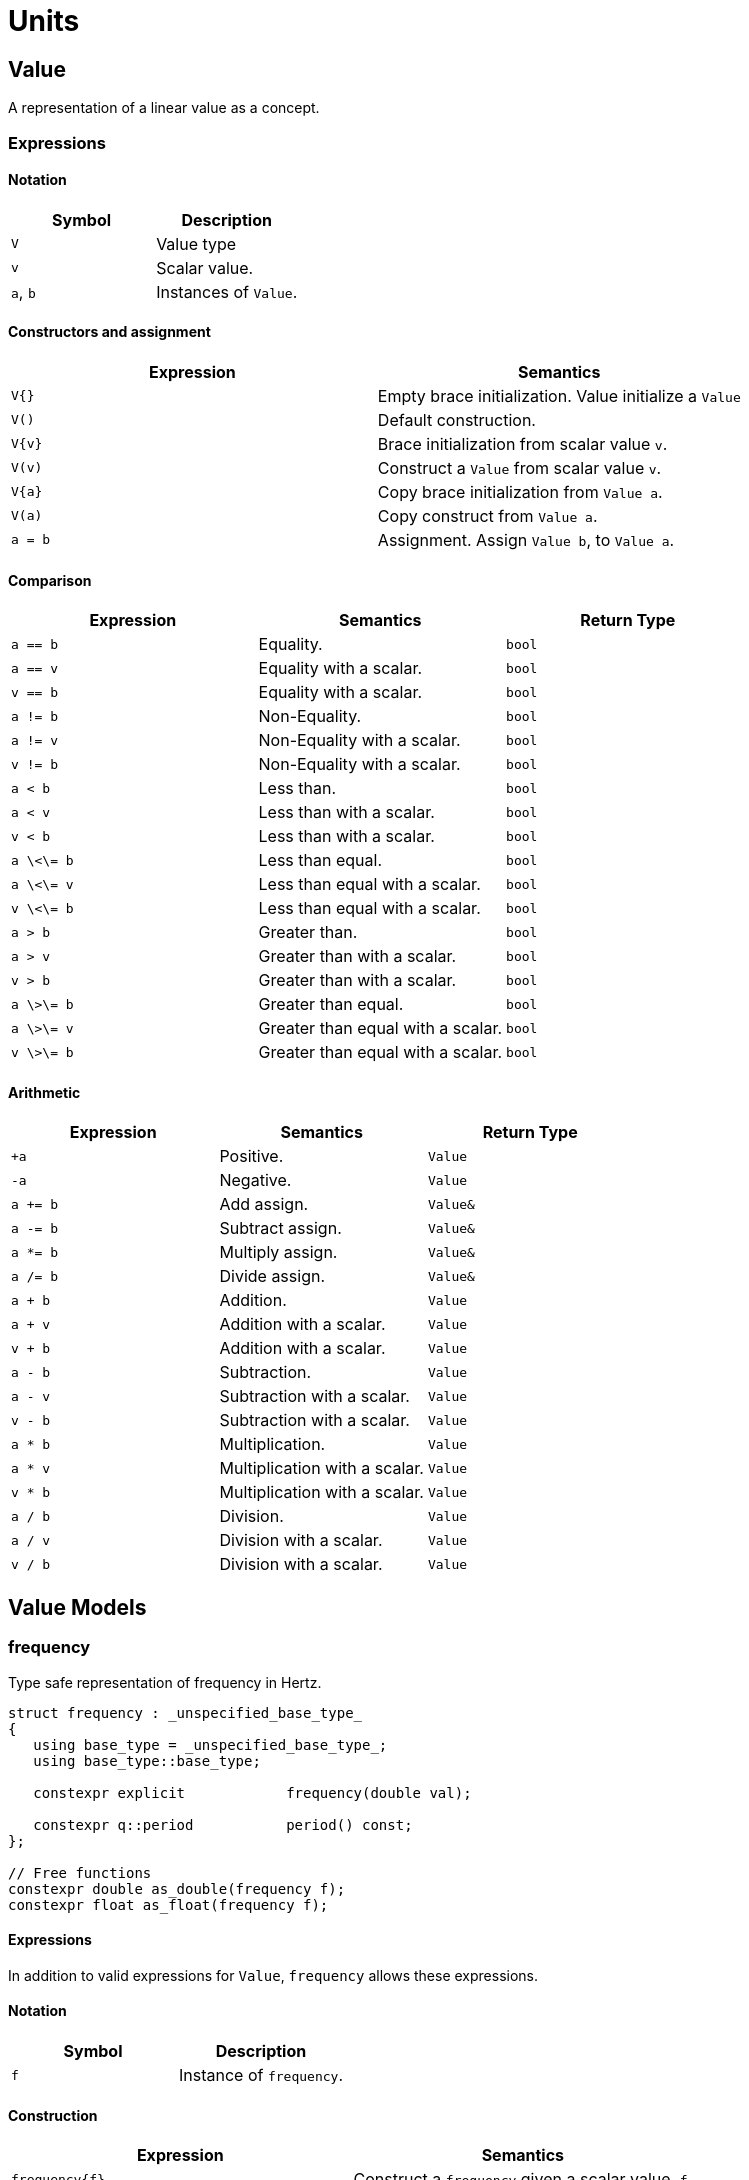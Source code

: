 = Units

// <!-- # ![Q-Logo](assets/images/q-logo-small.png) Audio DSP Library -->


:toc: auto


== Value

A representation of a linear value as a concept.

=== Expressions

==== Notation

[cols="1,1"]
|===
|Symbol | Description

| `V`          | Value type

| `v`          | Scalar value.

| `a`, `b`     | Instances of `Value`.

|===


==== Constructors and assignment

[cols="1,1"]
|===
| Expression   |  Semantics

| `V{}`        |  Empty brace initialization. Value initialize a `Value`

| `V()`        |  Default construction.

| `V\{v}`       |  Brace initialization from scalar value `v`.

| `V(v)`       |  Construct a `Value` from scalar value `v`.

| `V\{a}`      |  Copy brace initialization from `Value a`.

| `V(a)`       |  Copy construct from `Value a`.

| `a = b`      |  Assignment. Assign `Value b`, to `Value a`.

|===


==== Comparison

[cols="1,1,1"]
|===
| Expression   | Semantics                                     | Return Type

| `a == b`     | Equality.                                     | `bool`

| `a == v`     | Equality with a scalar.                       | `bool`

| `v == b`     | Equality with a scalar.                       | `bool`

| `a != b`     | Non-Equality.                                 | `bool`

| `a != v`     | Non-Equality with a scalar.                   | `bool`

| `v != b`     | Non-Equality with a scalar.                   | `bool`

| `a < b`      | Less than.                                    | `bool`

| `a < v`      | Less than with a scalar.                      | `bool`

| `v < b`      | Less than with a scalar.                      | `bool`

| `a \<\= b`     | Less than equal.                            | `bool`

| `a \<\= v`     | Less than equal with a scalar.              | `bool`

| `v \<\= b`     | Less than equal with a scalar.              | `bool`

| `a > b`      | Greater than.                                 | `bool`

| `a > v`      | Greater than with a scalar.                   | `bool`

| `v > b`      | Greater than with a scalar.                   | `bool`

| `a \>\= b`     | Greater than equal.                         | `bool`

| `a \>\= v`     | Greater than equal with a scalar.           | `bool`

| `v \>\= b`     | Greater than equal with a scalar.           | `bool`

|===

==== Arithmetic

[cols="1,1,1"]
|===
| Expression   |  Semantics                                    | Return Type

| `+a`         | Positive.                                     | `Value`

| `-a`         | Negative.                                     | `Value`

| `a += b`     | Add assign.                                   | `Value&`

| `a -= b`     | Subtract assign.                              | `Value&`

| `a *= b`     | Multiply assign.                              | `Value&`

| `a /= b`     | Divide assign.                                | `Value&`

| `a + b`      | Addition.                                     | `Value`

| `a + v`      | Addition with a scalar.                       | `Value`

| `v + b`      | Addition with a scalar.                       | `Value`

| `a - b`      | Subtraction.                                  | `Value`

| `a - v`      | Subtraction with a scalar.                    | `Value`

| `v - b`      | Subtraction with a scalar.                    | `Value`

| `a * b`      | Multiplication.                               | `Value`

| `a * v`      | Multiplication with a scalar.                 | `Value`


| `v * b`      | Multiplication with a scalar.                 | `Value`

| `a / b`      | Division.                                     | `Value`

| `a / v`      | Division with a scalar.                       | `Value`

| `v / b`      | Division with a scalar.                       | `Value`

|===

== Value Models

=== frequency

Type safe representation of frequency in Hertz.

```c++
struct frequency : _unspecified_base_type_
{
   using base_type = _unspecified_base_type_;
   using base_type::base_type;

   constexpr explicit            frequency(double val);

   constexpr q::period           period() const;
};

// Free functions
constexpr double as_double(frequency f);
constexpr float as_float(frequency f);
```

==== Expressions

In addition to valid expressions for `Value`, `frequency` allows these
expressions.

==== Notation

[cols="1,1"]
|===
| Symbol    |  Description

| `f`          | Instance of `frequency`.

|===

==== Construction

[cols="1,1"]
|===
| Expression      |  Semantics

| `frequency\{f}` |  Construct a `frequency` given a scalar value, `f`.

|===


==== Conversions

[cols="1,1,1"]
|===
| Expression   |  Semantics                                    | Return Type

| `as_float(f)`   | Convert frequency to a scalar.             | `float`

| `as_double(f)`  | Convert frequency to a scalar.             | `double`

|===


==== Misc

[cols="1,1,1"]
|===
| Expression   |  Semantics                                    | Return Type

| `f.period()`    | Get the period (1/f).                      | `period`        |

|===

=== duration

Type safe representation of duration.

```c++
struct duration : _unspecified_base_type_
{
   constexpr                     duration(double val);

   constexpr explicit operator   double() const;
   constexpr explicit operator   float() const;
};
```

==== Expressions

In addition to valid expressions for Value, `duration` allows these
expressions.

==== Notation

[cols="1,1"]
|===
| Symbol    |  Description

| `d`       | Instance of `duration`

|===

==== Conversions

[cols="1,1"]
|===
| Expression   |  Semantics

| `float(d)`   |  Convert duration to a scalar (float)

| `double(d)`  |  Convert duration to a scalar (double)

|===

=== period

Type safe representation of period (reciprocal of frequency).

```c++
struct period : duration
{
   using duration::duration;

   constexpr                     period(duration d);
   constexpr                     period(frequency f);
};
```

==== Expressions

In addition to valid expressions for Value, `period` allows these
expressions.

==== Notation

[cols="1,1"]
|===
| Symbol    |  Description

| `d`       | Instance of `duration`

| `f`       | Instance of `frequency`

| `p`       | Instance of `period`

|===

==== Construction

[cols="1,1"]
|===
| Expression   | Semantics

| `phase\{d}`  | Construct a phase given a duration

| `phase\{f}`  | Construct a phase given a frequency

|===

==== Conversions

[cols="1,1,1"]
|===
| Expression   |  Semantics                                    | Return Type

| `as_float(f)`   | Convert frequency to a scalar.             | `float`

| `as_double(f)`  | Convert frequency to a scalar.             | `double`

|===

=== phase

phase: The synthesizers use fixed point 1.31 format computations where 31
bits are fractional. phase represents phase values that run from 0 to
4294967295 (0 to 2π) suitable for oscillators.

The turn, also cycle, full circle, revolution, and rotation, is a complete
circular movement or measure (as to return to the same point) with circle or
ellipse. A turn is abbreviated τ, cyc, rev, or rot depending on the
application. The symbol τ can also be used as a mathematical constant to
represent 2π radians.

https://en.wikipedia.org/wiki/Angular_unit[https://en.wikipedia.org/wiki/Angular_unit]

```c++
struct phase : _unspecified_base_type_
{
   using base_type = _unspecified_base_type_;
   using base_type::base_type;

   constexpr static auto one_cyc = int_max<std::uint32_t>();
   constexpr static auto bits = sizeof(std::uint32_t) * 8;

   constexpr explicit            phase(value_type val = 0);
   constexpr explicit            phase(float frac);
   constexpr explicit            phase(double frac);
   constexpr explicit            phase(long double frac);
   constexpr                     phase(frequency freq, float sps);

   constexpr static phase        begin();
   constexpr static phase        end();
   constexpr static phase        middle();
};

// Free functions
constexpr double  as_double(phase d);
constexpr float   as_float(phase d);
```

==== Expressions

In addition to valid expressions for Value, `phase` allows these
expressions.

==== Notation

[cols="1,1"]
|===
| Symbol       | Description

| `f`          | A `double` or `float`

| `freq`       | Instance of `frequency`

| `sps`        | Scalar value representing samples per second

| `p`          | Instance of `phase`

|===

==== Construction

[cols="1,1"]
|===
| Expression         | Semantics

| `phase\{f}`        | Construct a phase given the a fractional number from 0.0 to 1.0 (0 to 2π)

| `phase{freq, sps}` | Construct a phase given the frequency and samples per second (`sps`)

|===

==== Conversions

[cols="1,1,1"]
|===
| Expression      | Semantics                                  | Return Type

| `as_float(f)`   | Convert phase to a scalar from 0.0 to 1.0. | `float`

| `as_double(f)`  | Convert phase to a scala from 0.0 to 1.0r. | `double`

|===

==== Min and Max

[cols="1,1,1"]
|===
| Expression      | Semantics                                           | Return Type

| phase::begin()  | Get the minimum phase representing 0 degrees        | `phase`

| phase::end()    | Get the maximum phase representing 360 degrees (2π) | `phase`

| phase::middle() | Get the phase representing 180 degrees (π)          | `phase`

|===


=== basic_interval

== NonLinearValue

A representation of a non-linear scalar value as a concept. These values, unlike linear values, have restricted operations. Non-linear scalar values do not permit comparison with bare scalars (such as `float`), nor do they permit addition and subtraction with bare scalars.

=== Expressions

==== Notation

[cols="1,1"]
|===
|Symbol        | Description

| `V`          | NonLinearValue type

| `v`          | Scalar value.

| `a`, `b`     | Instance of `NonLinearValue`

|===

==== Constructors and assignment

[cols="1,1"]
|===
| Expression   |  Semantics

| `V{}`        |  Empty brace initialization. Value initialize a `Value`.

| `V()`        |  Default construction.

| `V\{v}`      |  Brace initialization from scalar value `v`.

| `V(v)`       |  Construct a `Value` from scalar value `v`.

| `V\{a}`      |  Copy brace initialization from `Value a`.

| `V(a)`       |  Copy construct from `Value a`.

| `a = b`      |  Assignment. Assign `Value b`, to `Value a`.

|===

==== Comparison

[cols="1,1,1"]
|===
| Expression   |  Semantics                                    | Return Type
| `a == b`     | Equality.                                     | `bool`

| `a != b`     | Non-Equality.                                 | `bool`

| `a < b`      | Less than.                                    | `bool`

| `a \<\= b`     | Less than equal.                            | `bool`

| `a > b`      | Greater than.                                 | `bool`

| `a \>\= b`     | Greater than equal.                         | `bool`

|===

==== Arithmetic

[cols="1,1,1"]
|===
| Expression   |  Semantics                                    | Return Type

| `+a`         | Positive.                                     | `Value`

| `-a`         | Negative.                                     | `Value`

| `a += b`     | Add assign.                                   | `Value&`

| `a -= b`     | Subtract assign.                              | `Value&`

| `a *= b`     | Multiply assign.                              | `Value&`

| `a /= b`     | Divide assign.                                | `Value&`

| `a + b`      | Addition.                                     | `Value`

| `a - b`      | Subtraction.                                  | `Value`

| `a * b`      | Multiplication.                               | `Value`

| `a * v`      | Multiplication with a scalar.                 | `Value`

| `v * b`      | Multiplication with a scalar.                 | `Value`

| `a / b`      | Division.                                     | `Value`

| `a / v`      | Division with a scalar.                       | `Value`

|===

== NonLinearValue Models

=== decibel

Decibel is non-linear and operates on the logarithmic domain. The `decibel` class is perfectly suitable for dynamics processing (e.g. compressors and limiters and envelopes). Q provides fast `decibel` computations using fast math functions and lookup tables for converting to and from scalars.

```c++
struct decibel
{
   constexpr            decibel();
   explicit             decibel(double val);

   constexpr decibel    operator+() const;
   constexpr decibel    operator-() const;

   constexpr decibel&   operator+=(decibel b);
   constexpr decibel&   operator-=(decibel b);
   constexpr decibel&   operator*=(decibel b);
   constexpr decibel&   operator/=(decibel b);

   double rep = 0.0f;
};

// Free functions
constexpr double  as_double(decibel db);
constexpr float   as_float(decibel db);

constexpr decibel operator-(decibel a, decibel b);
constexpr decibel operator+(decibel a, decibel b);

constexpr decibel operator*(decibel a, decibel b);
constexpr decibel operator*(decibel a, double b);
constexpr decibel operator*(decibel a, float b);
constexpr decibel operator*(decibel a, int b);
constexpr decibel operator*(double a, decibel b);
constexpr decibel operator*(float a, decibel b);
constexpr decibel operator*(int a, decibel b);

constexpr decibel operator/(decibel a, decibel b);
constexpr decibel operator/(decibel a, double b);
constexpr decibel operator/(decibel a, float b);
constexpr decibel operator/(decibel a, int b);

constexpr bool    operator==(decibel a, decibel b);
constexpr bool    operator!=(decibel a, decibel b);
constexpr bool    operator<(decibel a, decibel b);
constexpr bool    operator<=(decibel a, decibel b);
constexpr bool    operator>(decibel a, decibel b);
constexpr bool    operator>=(decibel a, decibel b);
```

==== Expressions

In addition to valid expressions for `NonLinearValue`, `decibel` allows these expressions.

==== Notation

[cols="1,1"]
|===
| Symbol       |  Description

| `a`          | Instance of `decibel`          |

|===

==== Conversions

[cols="1,1,1"]
|===
| Expression      |  Semantics                              | Return Type

| `as_float(f)`   | Convert decibel to a scalar.            | `float`

| `as_double(f)`  | Convert decibel to a scalar.            | `double`

|===






